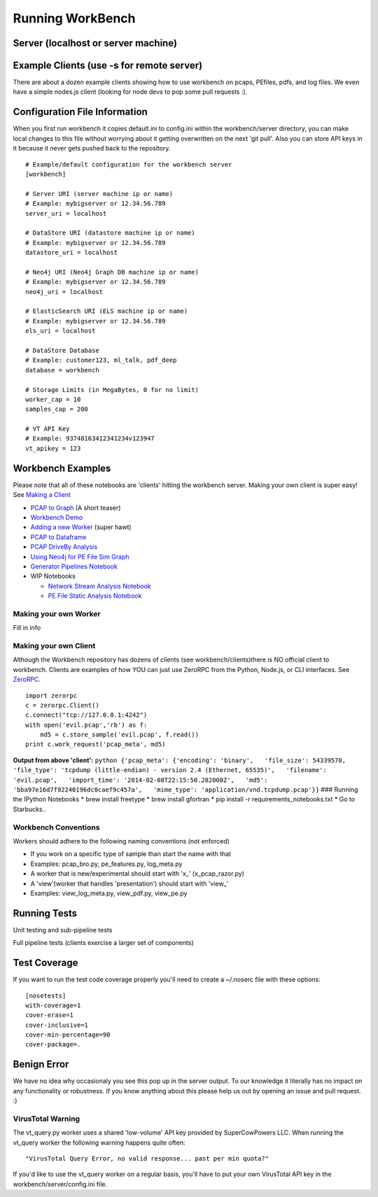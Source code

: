 Running WorkBench
=================

Server (localhost or server machine)
^^^^^^^^^^^^^^^^^^^^^^^^^^^^^^^^^^^^

.. raw:: html

   <pre>
   $ cd workbench
   $ ./workbench
   </pre>

Example Clients (use -s for remote server)
^^^^^^^^^^^^^^^^^^^^^^^^^^^^^^^^^^^^^^^^^^

There are about a dozen example clients showing how to use workbench on
pcaps, PEfiles, pdfs, and log files. We even have a simple nodes.js
client (looking for node devs to pop some pull requests :).

.. raw:: html

   <pre>
   $ cd workbench/clients
   $ python simple_workbench_client.py [-s tcp://mega.server.com]
   </pre>

Configuration File Information
^^^^^^^^^^^^^^^^^^^^^^^^^^^^^^

When you first run workbench it copies default.ini to config.ini within
the workbench/server directory, you can make local changes to this file
without worrying about it getting overwritten on the next 'git pull'.
Also you can store API keys in it because it never gets pushed back to
the repository.

::

    # Example/default configuration for the workbench server
    [workbench]

    # Server URI (server machine ip or name)
    # Example: mybigserver or 12.34.56.789
    server_uri = localhost

    # DataStore URI (datastore machine ip or name)
    # Example: mybigserver or 12.34.56.789
    datastore_uri = localhost

    # Neo4j URI (Neo4j Graph DB machine ip or name)
    # Example: mybigserver or 12.34.56.789
    neo4j_uri = localhost

    # ElasticSearch URI (ELS machine ip or name)
    # Example: mybigserver or 12.34.56.789
    els_uri = localhost

    # DataStore Database
    # Example: customer123, ml_talk, pdf_deep
    database = workbench

    # Storage Limits (in MegaBytes, 0 for no limit)
    worker_cap = 10
    samples_cap = 200

    # VT API Key
    # Example: 93748163412341234v123947
    vt_apikey = 123

Workbench Examples
^^^^^^^^^^^^^^^^^^

Please note that all of these notebooks are 'clients' hitting the
workbench server. Making your own client is super easy! See `Making a
Client <README_more.md###%20Making%20your%20own%20Client>`_

-  `PCAP to Graph <http://nbviewer.ipython.org/url/raw.github.com/SuperCowPowers/workbench/master/notebooks/PCAP_to_Graph.ipynb/>`_ (A short teaser)
-  `Workbench Demo <http://nbviewer.ipython.org/url/raw.github.com/SuperCowPowers/workbench/master/notebooks/Workbench_Demo.ipynb/>`_
-  `Adding a new Worker <http://nbviewer.ipython.org/url/raw.github.com/SuperCowPowers/workbench/master/notebooks/Adding_Worker.ipynb/>`_ (super hawt)
-  `PCAP to Dataframe <http://nbviewer.ipython.org/url/raw.github.com/SuperCowPowers/workbench/master/notebooks/PCAP_to_Dataframe.ipynb/>`_
-  `PCAP DriveBy Analysis <http://nbviewer.ipython.org/url/raw.github.com/SuperCowPowers/workbench/master/notebooks/PCAP_DriveBy.ipynb>`_
-  `Using Neo4j for PE File Sim Graph <http://nbviewer.ipython.org/url/raw.github.com/SuperCowPowers/workbench/master/notebooks/PE_SimGraph.ipynb>`_
-  `Generator Pipelines Notebook <http://nbviewer.ipython.org/url/raw.github.com/SuperCowPowers/workbench/master/notebooks/Generator_Pipelines.ipynb>`_
-  WIP Notebooks

   -  `Network Stream Analysis Notebook <http://nbviewer.ipython.org/url/raw.github.com/SuperCowPowers/workbench/master/notebooks/Network_Stream.ipynb>`_
   -  `PE File Static Analysis Notebook <http://nbviewer.ipython.org/url/raw.github.com/SuperCowPowers/workbench/master/notebooks/PE_Static_Analysis.ipynb>`_

Making your own Worker
~~~~~~~~~~~~~~~~~~~~~~

Fill in info

Making your own Client
~~~~~~~~~~~~~~~~~~~~~~

Although the Workbench repository has dozens of clients (see
workbench/clients)there is NO official client to workbench. Clients are
examples of how YOU can just use ZeroRPC from the Python, Node.js, or
CLI interfaces. See `ZeroRPC <http://zerorpc.dotcloud.com/>`_.

::

    import zerorpc
    c = zerorpc.Client()
    c.connect("tcp://127.0.0.1:4242")
    with open('evil.pcap','rb') as f:
        md5 = c.store_sample('evil.pcap', f.read())
    print c.work_request('pcap_meta', md5)

**Output from above 'client':**
``python {'pcap_meta': {'encoding': 'binary',   'file_size': 54339570,   'file_type': 'tcpdump (little-endian) - version 2.4 (Ethernet, 65535)',   'filename': 'evil.pcap',   'import_time': '2014-02-08T22:15:50.282000Z',   'md5': 'bba97e16d7f92240196dc0caef9c457a',   'mime_type': 'application/vnd.tcpdump.pcap'}}``
### Running the IPython Notebooks \* brew install freetype \* brew
install gfortran \* pip install -r requirements\_notebooks.txt \* Go to
Starbucks..

Workbench Conventions
~~~~~~~~~~~~~~~~~~~~~

Workers should adhere to the following naming conventions (not enforced)

-  If you work on a specific type of sample than start the name with
   that
-  Examples: pcap\_bro.py, pe\_features.py, log\_meta.py
-  A worker that is new/experimental should start with 'x\_'
   (x\_pcap\_razor.py)
-  A 'view'(worker that handles 'presentation') should start with
   'view\_'
-  Examples: view\_log\_meta.py, view\_pdf.py, view\_pe.py

Running Tests
^^^^^^^^^^^^^

Unit testing and sub-pipeline tests

.. raw:: html

   <pre>
   $ cd workbench/server/workers
   $ ./runtests
   </pre>

Full pipeline tests (clients exercise a larger set of components)

.. raw:: html

   <pre>
   $ cd workbench/clients
   $ ./runtests
   </pre>


Test Coverage
^^^^^^^^^^^^^

If you want to run the test code coverage properly you'll need to create
a ~/.noserc file with these options:

::

    [nosetests]
    with-coverage=1
    cover-erase=1
    cover-inclusive=1
    cover-min-percentage=90
    cover-package=.


Benign Error
^^^^^^^^^^^^

We have no idea why occasionaly you see this pop up in the server
output. To our knowledge it literally has no impact on any functionality
or robustness. If you know anything about this please help us out by
opening an issue and pull request. :)

.. raw:: html

   <pre>
   ERROR:zerorpc.channel:zerorpc.ChannelMultiplexer, unable to route event:
   _zpc_more {'response_to': '67d7df3f-1f3e-45f4-b2e6-352260fa1507', 'zmqid':
   ['\x00\x82*\x01\xea'], 'message_id': '67d7df42-1f3e-45f4-b2e6-352260fa1507',
   'v': 3} [...]
   </pre>

VirusTotal Warning
~~~~~~~~~~~~~~~~~~

The vt\_query.py worker uses a shared 'low-volume' API key provided by
SuperCowPowers LLC. When running the vt\_query worker the following
warning happens quite often:

::

    "VirusTotal Query Error, no valid response... past per min quota?"

If you'd like to use the vt\_query worker on a regular basis, you'll
have to put your own VirusTotal API key in the
workbench/server/config.ini file.